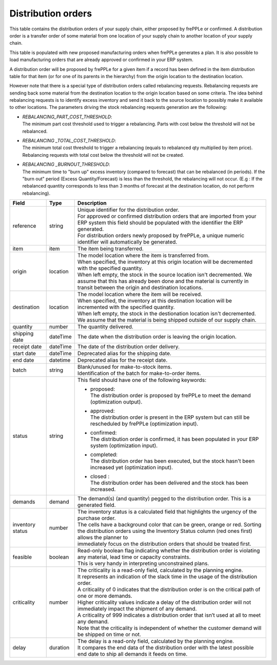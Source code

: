 ===================
Distribution orders
===================

This table contains the distribution orders of your supply chain, either proposed by frePPLe or confirmed.
A distribution order is a transfer order of some material from one location of your supply chain to another location of your supply chain.

This table is populated with new proposed manufacturing orders when frePPLe generates a plan.
It is also possible to load manufacturing orders that are already approved or confirmed in your ERP
system.

A distribution order will be proposed by frePPLe for a given item if a record has been defined in the item distribution table for that item
(or for one of its parents in the hierarchy) from the origin location to the destination location.

However note that there is a special type of distribution orders called rebalancing requests. 
Rebalancing requests are sending back some material from the destination location to the origin location based on some criteria. The idea
behind rebalancing requests is to identify excess inventory and send it back to the source location to possibly make it available to other
locations.
The parameters driving the stock rebalancing requests generation are the following:

- | *REBALANCING_PART_COST_THRESHOLD*:
  | The minimum part cost threshold used to trigger a rebalancing. Parts with cost below the threshold will not be rebalanced.

- | *REBALANCING _TOTAL_COST_THRESHOLD*:
  | The minimum total cost threshold to trigger a rebalancing (equals to rebalanced qty multiplied by item price). 
    Rebalancing requests with total cost below the threshold will not be created.

- | *REBALANCING _BURNOUT_THRESHOLD*:
  | The minimum time to "burn up" excess inventory (compared to forecast) that can be rebalanced (in periods). 
    If the "burn out" period (Excess Quantity/Forecast) is less than the threshold, the rebalancing will not occur. 
    (E.g : If the rebalanced quantity corresponds to less than 3 months of forecast at the destination location, 
    do not perform rebalancing).

================ ================= =================================================================================================================================
Field            Type              Description
================ ================= =================================================================================================================================
reference        string            | Unique identifier for the distribution order.
                                   | For approved or confirmed distribution orders that are imported from your ERP system this field should be 
                                     populated with the identifier the ERP generated.
                                   | For distribution orders newly proposed by frePPLe, a unique numeric identifier will automatically be generated.
item             item              The item being transferred.
origin           location          | The model location where the item is transferred from.
                                   | When specified, the inventory at this origin location will be decremented
                                     with the specified quantity.
                                   | When left empty, the stock in the source location isn't decremented. We 
                                     assume that this has already been done and the material is currently in transit
                                     between the origin and destination locations.
destination      location          | The model location where the item will be received.
                                   | When specified, the inventory at this destination location will be incremented
                                     with the specified quantity.
                                   | When left empty, the stock in the destionation location isn't decremented. We 
                                     assume that the material is being shipped outside of our supply chain.
quantity         number            The quantity delivered.
shipping date    dateTime          The date when the distribution order is leaving the origin location.
receipt date     dateTime          The date of the distribution order delivery.
start date       dateTime          Deprecated alias for the shipping date.
end date         datetime          Deprecated alias for the receipt date.
batch            string            | Blank/unused for make-to-stock items.
                                   | Identification of the batch for make-to-order items. 
status           string            This field should have one of the following keywords:
                                   
                                   * | proposed:
                                     | The distribution order is proposed by frePPLe to meet the demand (optimization output).
                                   
                                   * | approved: 
                                     | The distribution order is present in the ERP system but can still be rescheduled by frePPLe (optimization input).

                                   * | confirmed:
                                     | The distribution order is confirmed, it has been populated in your ERP system (optimization input).
                                   
                                   * | completed:
                                     | The distribution order has been executed, but the stock hasn't been increased yet (optimization input).
                                     
                                   * | closed :
                                     | The distribution order has been delivered and the stock has been increased.
                                     
demands          demand            | The demand(s) (and quantity) pegged to the distribution order. This is a generated field.
inventory status number            | The inventory status is a calculated field that highlights the urgency of the purchase order.
                                   | The cells have a background color that can be green, orange or red. Sorting 
                                   | the distribution orders using the Inventory Status column (red ones first) allows the planner to 
                                   | immediately focus on the distribution orders that should be treated first. 
feasible         boolean           | Read-only boolean flag indicating whether the distribution order is violating any
                                     material, lead time or capacity constraints.
                                   | This is very handy in interpreting unconstrained plans.                                     
criticality      number            | The criticality is a read-only field, calculated by the planning engine. 
                                   | It represents an indication of the slack time in the usage of the distribution order.
                                   | A criticality of 0 indicates that the distribution order is on the critical path of one or more demands.
                                   | Higher criticality values indicate a delay of the distribution order will not immediately impact the shipment of any demand.                                   
                                   | A criticality of 999 indicates a distribution order that isn’t used at all to meet any demand.
                                   | Note that the criticality is independent of whether the customer demand will be shipped on time or not.
delay            duration          | The delay is a read-only field, calculated by the planning engine.
                                   | It compares the end data of the distribution order with the latest possible end date to ship all demands it feeds on time.
================ ================= =================================================================================================================================                            
